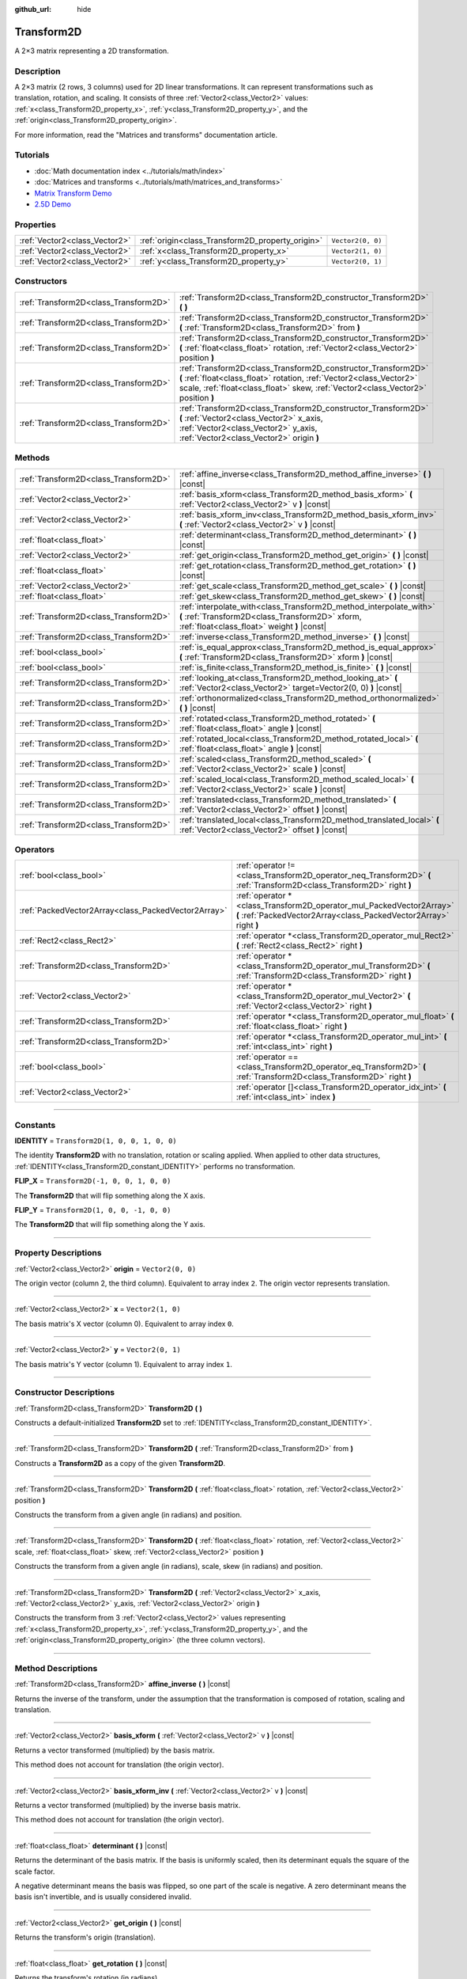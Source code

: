 :github_url: hide

.. DO NOT EDIT THIS FILE!!!
.. Generated automatically from Godot engine sources.
.. Generator: https://github.com/godotengine/godot/tree/4.1/doc/tools/make_rst.py.
.. XML source: https://github.com/godotengine/godot/tree/4.1/doc/classes/Transform2D.xml.

.. _class_Transform2D:

Transform2D
===========

A 2×3 matrix representing a 2D transformation.

.. rst-class:: classref-introduction-group

Description
-----------

A 2×3 matrix (2 rows, 3 columns) used for 2D linear transformations. It can represent transformations such as translation, rotation, and scaling. It consists of three :ref:`Vector2<class_Vector2>` values: :ref:`x<class_Transform2D_property_x>`, :ref:`y<class_Transform2D_property_y>`, and the :ref:`origin<class_Transform2D_property_origin>`.

For more information, read the "Matrices and transforms" documentation article.

.. rst-class:: classref-introduction-group

Tutorials
---------

- :doc:`Math documentation index <../tutorials/math/index>`

- :doc:`Matrices and transforms <../tutorials/math/matrices_and_transforms>`

- `Matrix Transform Demo <https://godotengine.org/asset-library/asset/584>`__

- `2.5D Demo <https://godotengine.org/asset-library/asset/583>`__

.. rst-class:: classref-reftable-group

Properties
----------

.. table::
   :widths: auto

   +-------------------------------+--------------------------------------------------+-------------------+
   | :ref:`Vector2<class_Vector2>` | :ref:`origin<class_Transform2D_property_origin>` | ``Vector2(0, 0)`` |
   +-------------------------------+--------------------------------------------------+-------------------+
   | :ref:`Vector2<class_Vector2>` | :ref:`x<class_Transform2D_property_x>`           | ``Vector2(1, 0)`` |
   +-------------------------------+--------------------------------------------------+-------------------+
   | :ref:`Vector2<class_Vector2>` | :ref:`y<class_Transform2D_property_y>`           | ``Vector2(0, 1)`` |
   +-------------------------------+--------------------------------------------------+-------------------+

.. rst-class:: classref-reftable-group

Constructors
------------

.. table::
   :widths: auto

   +---------------------------------------+---------------------------------------------------------------------------------------------------------------------------------------------------------------------------------------------------------------------------+
   | :ref:`Transform2D<class_Transform2D>` | :ref:`Transform2D<class_Transform2D_constructor_Transform2D>` **(** **)**                                                                                                                                                 |
   +---------------------------------------+---------------------------------------------------------------------------------------------------------------------------------------------------------------------------------------------------------------------------+
   | :ref:`Transform2D<class_Transform2D>` | :ref:`Transform2D<class_Transform2D_constructor_Transform2D>` **(** :ref:`Transform2D<class_Transform2D>` from **)**                                                                                                      |
   +---------------------------------------+---------------------------------------------------------------------------------------------------------------------------------------------------------------------------------------------------------------------------+
   | :ref:`Transform2D<class_Transform2D>` | :ref:`Transform2D<class_Transform2D_constructor_Transform2D>` **(** :ref:`float<class_float>` rotation, :ref:`Vector2<class_Vector2>` position **)**                                                                      |
   +---------------------------------------+---------------------------------------------------------------------------------------------------------------------------------------------------------------------------------------------------------------------------+
   | :ref:`Transform2D<class_Transform2D>` | :ref:`Transform2D<class_Transform2D_constructor_Transform2D>` **(** :ref:`float<class_float>` rotation, :ref:`Vector2<class_Vector2>` scale, :ref:`float<class_float>` skew, :ref:`Vector2<class_Vector2>` position **)** |
   +---------------------------------------+---------------------------------------------------------------------------------------------------------------------------------------------------------------------------------------------------------------------------+
   | :ref:`Transform2D<class_Transform2D>` | :ref:`Transform2D<class_Transform2D_constructor_Transform2D>` **(** :ref:`Vector2<class_Vector2>` x_axis, :ref:`Vector2<class_Vector2>` y_axis, :ref:`Vector2<class_Vector2>` origin **)**                                |
   +---------------------------------------+---------------------------------------------------------------------------------------------------------------------------------------------------------------------------------------------------------------------------+

.. rst-class:: classref-reftable-group

Methods
-------

.. table::
   :widths: auto

   +---------------------------------------+----------------------------------------------------------------------------------------------------------------------------------------------------------------------+
   | :ref:`Transform2D<class_Transform2D>` | :ref:`affine_inverse<class_Transform2D_method_affine_inverse>` **(** **)** |const|                                                                                   |
   +---------------------------------------+----------------------------------------------------------------------------------------------------------------------------------------------------------------------+
   | :ref:`Vector2<class_Vector2>`         | :ref:`basis_xform<class_Transform2D_method_basis_xform>` **(** :ref:`Vector2<class_Vector2>` v **)** |const|                                                         |
   +---------------------------------------+----------------------------------------------------------------------------------------------------------------------------------------------------------------------+
   | :ref:`Vector2<class_Vector2>`         | :ref:`basis_xform_inv<class_Transform2D_method_basis_xform_inv>` **(** :ref:`Vector2<class_Vector2>` v **)** |const|                                                 |
   +---------------------------------------+----------------------------------------------------------------------------------------------------------------------------------------------------------------------+
   | :ref:`float<class_float>`             | :ref:`determinant<class_Transform2D_method_determinant>` **(** **)** |const|                                                                                         |
   +---------------------------------------+----------------------------------------------------------------------------------------------------------------------------------------------------------------------+
   | :ref:`Vector2<class_Vector2>`         | :ref:`get_origin<class_Transform2D_method_get_origin>` **(** **)** |const|                                                                                           |
   +---------------------------------------+----------------------------------------------------------------------------------------------------------------------------------------------------------------------+
   | :ref:`float<class_float>`             | :ref:`get_rotation<class_Transform2D_method_get_rotation>` **(** **)** |const|                                                                                       |
   +---------------------------------------+----------------------------------------------------------------------------------------------------------------------------------------------------------------------+
   | :ref:`Vector2<class_Vector2>`         | :ref:`get_scale<class_Transform2D_method_get_scale>` **(** **)** |const|                                                                                             |
   +---------------------------------------+----------------------------------------------------------------------------------------------------------------------------------------------------------------------+
   | :ref:`float<class_float>`             | :ref:`get_skew<class_Transform2D_method_get_skew>` **(** **)** |const|                                                                                               |
   +---------------------------------------+----------------------------------------------------------------------------------------------------------------------------------------------------------------------+
   | :ref:`Transform2D<class_Transform2D>` | :ref:`interpolate_with<class_Transform2D_method_interpolate_with>` **(** :ref:`Transform2D<class_Transform2D>` xform, :ref:`float<class_float>` weight **)** |const| |
   +---------------------------------------+----------------------------------------------------------------------------------------------------------------------------------------------------------------------+
   | :ref:`Transform2D<class_Transform2D>` | :ref:`inverse<class_Transform2D_method_inverse>` **(** **)** |const|                                                                                                 |
   +---------------------------------------+----------------------------------------------------------------------------------------------------------------------------------------------------------------------+
   | :ref:`bool<class_bool>`               | :ref:`is_equal_approx<class_Transform2D_method_is_equal_approx>` **(** :ref:`Transform2D<class_Transform2D>` xform **)** |const|                                     |
   +---------------------------------------+----------------------------------------------------------------------------------------------------------------------------------------------------------------------+
   | :ref:`bool<class_bool>`               | :ref:`is_finite<class_Transform2D_method_is_finite>` **(** **)** |const|                                                                                             |
   +---------------------------------------+----------------------------------------------------------------------------------------------------------------------------------------------------------------------+
   | :ref:`Transform2D<class_Transform2D>` | :ref:`looking_at<class_Transform2D_method_looking_at>` **(** :ref:`Vector2<class_Vector2>` target=Vector2(0, 0) **)** |const|                                        |
   +---------------------------------------+----------------------------------------------------------------------------------------------------------------------------------------------------------------------+
   | :ref:`Transform2D<class_Transform2D>` | :ref:`orthonormalized<class_Transform2D_method_orthonormalized>` **(** **)** |const|                                                                                 |
   +---------------------------------------+----------------------------------------------------------------------------------------------------------------------------------------------------------------------+
   | :ref:`Transform2D<class_Transform2D>` | :ref:`rotated<class_Transform2D_method_rotated>` **(** :ref:`float<class_float>` angle **)** |const|                                                                 |
   +---------------------------------------+----------------------------------------------------------------------------------------------------------------------------------------------------------------------+
   | :ref:`Transform2D<class_Transform2D>` | :ref:`rotated_local<class_Transform2D_method_rotated_local>` **(** :ref:`float<class_float>` angle **)** |const|                                                     |
   +---------------------------------------+----------------------------------------------------------------------------------------------------------------------------------------------------------------------+
   | :ref:`Transform2D<class_Transform2D>` | :ref:`scaled<class_Transform2D_method_scaled>` **(** :ref:`Vector2<class_Vector2>` scale **)** |const|                                                               |
   +---------------------------------------+----------------------------------------------------------------------------------------------------------------------------------------------------------------------+
   | :ref:`Transform2D<class_Transform2D>` | :ref:`scaled_local<class_Transform2D_method_scaled_local>` **(** :ref:`Vector2<class_Vector2>` scale **)** |const|                                                   |
   +---------------------------------------+----------------------------------------------------------------------------------------------------------------------------------------------------------------------+
   | :ref:`Transform2D<class_Transform2D>` | :ref:`translated<class_Transform2D_method_translated>` **(** :ref:`Vector2<class_Vector2>` offset **)** |const|                                                      |
   +---------------------------------------+----------------------------------------------------------------------------------------------------------------------------------------------------------------------+
   | :ref:`Transform2D<class_Transform2D>` | :ref:`translated_local<class_Transform2D_method_translated_local>` **(** :ref:`Vector2<class_Vector2>` offset **)** |const|                                          |
   +---------------------------------------+----------------------------------------------------------------------------------------------------------------------------------------------------------------------+

.. rst-class:: classref-reftable-group

Operators
---------

.. table::
   :widths: auto

   +-----------------------------------------------------+--------------------------------------------------------------------------------------------------------------------------------------------+
   | :ref:`bool<class_bool>`                             | :ref:`operator !=<class_Transform2D_operator_neq_Transform2D>` **(** :ref:`Transform2D<class_Transform2D>` right **)**                     |
   +-----------------------------------------------------+--------------------------------------------------------------------------------------------------------------------------------------------+
   | :ref:`PackedVector2Array<class_PackedVector2Array>` | :ref:`operator *<class_Transform2D_operator_mul_PackedVector2Array>` **(** :ref:`PackedVector2Array<class_PackedVector2Array>` right **)** |
   +-----------------------------------------------------+--------------------------------------------------------------------------------------------------------------------------------------------+
   | :ref:`Rect2<class_Rect2>`                           | :ref:`operator *<class_Transform2D_operator_mul_Rect2>` **(** :ref:`Rect2<class_Rect2>` right **)**                                        |
   +-----------------------------------------------------+--------------------------------------------------------------------------------------------------------------------------------------------+
   | :ref:`Transform2D<class_Transform2D>`               | :ref:`operator *<class_Transform2D_operator_mul_Transform2D>` **(** :ref:`Transform2D<class_Transform2D>` right **)**                      |
   +-----------------------------------------------------+--------------------------------------------------------------------------------------------------------------------------------------------+
   | :ref:`Vector2<class_Vector2>`                       | :ref:`operator *<class_Transform2D_operator_mul_Vector2>` **(** :ref:`Vector2<class_Vector2>` right **)**                                  |
   +-----------------------------------------------------+--------------------------------------------------------------------------------------------------------------------------------------------+
   | :ref:`Transform2D<class_Transform2D>`               | :ref:`operator *<class_Transform2D_operator_mul_float>` **(** :ref:`float<class_float>` right **)**                                        |
   +-----------------------------------------------------+--------------------------------------------------------------------------------------------------------------------------------------------+
   | :ref:`Transform2D<class_Transform2D>`               | :ref:`operator *<class_Transform2D_operator_mul_int>` **(** :ref:`int<class_int>` right **)**                                              |
   +-----------------------------------------------------+--------------------------------------------------------------------------------------------------------------------------------------------+
   | :ref:`bool<class_bool>`                             | :ref:`operator ==<class_Transform2D_operator_eq_Transform2D>` **(** :ref:`Transform2D<class_Transform2D>` right **)**                      |
   +-----------------------------------------------------+--------------------------------------------------------------------------------------------------------------------------------------------+
   | :ref:`Vector2<class_Vector2>`                       | :ref:`operator []<class_Transform2D_operator_idx_int>` **(** :ref:`int<class_int>` index **)**                                             |
   +-----------------------------------------------------+--------------------------------------------------------------------------------------------------------------------------------------------+

.. rst-class:: classref-section-separator

----

.. rst-class:: classref-descriptions-group

Constants
---------

.. _class_Transform2D_constant_IDENTITY:

.. rst-class:: classref-constant

**IDENTITY** = ``Transform2D(1, 0, 0, 1, 0, 0)``

The identity **Transform2D** with no translation, rotation or scaling applied. When applied to other data structures, :ref:`IDENTITY<class_Transform2D_constant_IDENTITY>` performs no transformation.

.. _class_Transform2D_constant_FLIP_X:

.. rst-class:: classref-constant

**FLIP_X** = ``Transform2D(-1, 0, 0, 1, 0, 0)``

The **Transform2D** that will flip something along the X axis.

.. _class_Transform2D_constant_FLIP_Y:

.. rst-class:: classref-constant

**FLIP_Y** = ``Transform2D(1, 0, 0, -1, 0, 0)``

The **Transform2D** that will flip something along the Y axis.

.. rst-class:: classref-section-separator

----

.. rst-class:: classref-descriptions-group

Property Descriptions
---------------------

.. _class_Transform2D_property_origin:

.. rst-class:: classref-property

:ref:`Vector2<class_Vector2>` **origin** = ``Vector2(0, 0)``

The origin vector (column 2, the third column). Equivalent to array index ``2``. The origin vector represents translation.

.. rst-class:: classref-item-separator

----

.. _class_Transform2D_property_x:

.. rst-class:: classref-property

:ref:`Vector2<class_Vector2>` **x** = ``Vector2(1, 0)``

The basis matrix's X vector (column 0). Equivalent to array index ``0``.

.. rst-class:: classref-item-separator

----

.. _class_Transform2D_property_y:

.. rst-class:: classref-property

:ref:`Vector2<class_Vector2>` **y** = ``Vector2(0, 1)``

The basis matrix's Y vector (column 1). Equivalent to array index ``1``.

.. rst-class:: classref-section-separator

----

.. rst-class:: classref-descriptions-group

Constructor Descriptions
------------------------

.. _class_Transform2D_constructor_Transform2D:

.. rst-class:: classref-constructor

:ref:`Transform2D<class_Transform2D>` **Transform2D** **(** **)**

Constructs a default-initialized **Transform2D** set to :ref:`IDENTITY<class_Transform2D_constant_IDENTITY>`.

.. rst-class:: classref-item-separator

----

.. rst-class:: classref-constructor

:ref:`Transform2D<class_Transform2D>` **Transform2D** **(** :ref:`Transform2D<class_Transform2D>` from **)**

Constructs a **Transform2D** as a copy of the given **Transform2D**.

.. rst-class:: classref-item-separator

----

.. rst-class:: classref-constructor

:ref:`Transform2D<class_Transform2D>` **Transform2D** **(** :ref:`float<class_float>` rotation, :ref:`Vector2<class_Vector2>` position **)**

Constructs the transform from a given angle (in radians) and position.

.. rst-class:: classref-item-separator

----

.. rst-class:: classref-constructor

:ref:`Transform2D<class_Transform2D>` **Transform2D** **(** :ref:`float<class_float>` rotation, :ref:`Vector2<class_Vector2>` scale, :ref:`float<class_float>` skew, :ref:`Vector2<class_Vector2>` position **)**

Constructs the transform from a given angle (in radians), scale, skew (in radians) and position.

.. rst-class:: classref-item-separator

----

.. rst-class:: classref-constructor

:ref:`Transform2D<class_Transform2D>` **Transform2D** **(** :ref:`Vector2<class_Vector2>` x_axis, :ref:`Vector2<class_Vector2>` y_axis, :ref:`Vector2<class_Vector2>` origin **)**

Constructs the transform from 3 :ref:`Vector2<class_Vector2>` values representing :ref:`x<class_Transform2D_property_x>`, :ref:`y<class_Transform2D_property_y>`, and the :ref:`origin<class_Transform2D_property_origin>` (the three column vectors).

.. rst-class:: classref-section-separator

----

.. rst-class:: classref-descriptions-group

Method Descriptions
-------------------

.. _class_Transform2D_method_affine_inverse:

.. rst-class:: classref-method

:ref:`Transform2D<class_Transform2D>` **affine_inverse** **(** **)** |const|

Returns the inverse of the transform, under the assumption that the transformation is composed of rotation, scaling and translation.

.. rst-class:: classref-item-separator

----

.. _class_Transform2D_method_basis_xform:

.. rst-class:: classref-method

:ref:`Vector2<class_Vector2>` **basis_xform** **(** :ref:`Vector2<class_Vector2>` v **)** |const|

Returns a vector transformed (multiplied) by the basis matrix.

This method does not account for translation (the origin vector).

.. rst-class:: classref-item-separator

----

.. _class_Transform2D_method_basis_xform_inv:

.. rst-class:: classref-method

:ref:`Vector2<class_Vector2>` **basis_xform_inv** **(** :ref:`Vector2<class_Vector2>` v **)** |const|

Returns a vector transformed (multiplied) by the inverse basis matrix.

This method does not account for translation (the origin vector).

.. rst-class:: classref-item-separator

----

.. _class_Transform2D_method_determinant:

.. rst-class:: classref-method

:ref:`float<class_float>` **determinant** **(** **)** |const|

Returns the determinant of the basis matrix. If the basis is uniformly scaled, then its determinant equals the square of the scale factor.

A negative determinant means the basis was flipped, so one part of the scale is negative. A zero determinant means the basis isn't invertible, and is usually considered invalid.

.. rst-class:: classref-item-separator

----

.. _class_Transform2D_method_get_origin:

.. rst-class:: classref-method

:ref:`Vector2<class_Vector2>` **get_origin** **(** **)** |const|

Returns the transform's origin (translation).

.. rst-class:: classref-item-separator

----

.. _class_Transform2D_method_get_rotation:

.. rst-class:: classref-method

:ref:`float<class_float>` **get_rotation** **(** **)** |const|

Returns the transform's rotation (in radians).

.. rst-class:: classref-item-separator

----

.. _class_Transform2D_method_get_scale:

.. rst-class:: classref-method

:ref:`Vector2<class_Vector2>` **get_scale** **(** **)** |const|

Returns the scale.

.. rst-class:: classref-item-separator

----

.. _class_Transform2D_method_get_skew:

.. rst-class:: classref-method

:ref:`float<class_float>` **get_skew** **(** **)** |const|

Returns the transform's skew (in radians).

.. rst-class:: classref-item-separator

----

.. _class_Transform2D_method_interpolate_with:

.. rst-class:: classref-method

:ref:`Transform2D<class_Transform2D>` **interpolate_with** **(** :ref:`Transform2D<class_Transform2D>` xform, :ref:`float<class_float>` weight **)** |const|

Returns a transform interpolated between this transform and another by a given ``weight`` (on the range of 0.0 to 1.0).

.. rst-class:: classref-item-separator

----

.. _class_Transform2D_method_inverse:

.. rst-class:: classref-method

:ref:`Transform2D<class_Transform2D>` **inverse** **(** **)** |const|

Returns the inverse of the transform, under the assumption that the transformation is composed of rotation and translation (no scaling, use :ref:`affine_inverse<class_Transform2D_method_affine_inverse>` for transforms with scaling).

.. rst-class:: classref-item-separator

----

.. _class_Transform2D_method_is_equal_approx:

.. rst-class:: classref-method

:ref:`bool<class_bool>` **is_equal_approx** **(** :ref:`Transform2D<class_Transform2D>` xform **)** |const|

Returns ``true`` if this transform and ``xform`` are approximately equal, by calling ``is_equal_approx`` on each component.

.. rst-class:: classref-item-separator

----

.. _class_Transform2D_method_is_finite:

.. rst-class:: classref-method

:ref:`bool<class_bool>` **is_finite** **(** **)** |const|

Returns ``true`` if this transform is finite, by calling :ref:`@GlobalScope.is_finite<class_@GlobalScope_method_is_finite>` on each component.

.. rst-class:: classref-item-separator

----

.. _class_Transform2D_method_looking_at:

.. rst-class:: classref-method

:ref:`Transform2D<class_Transform2D>` **looking_at** **(** :ref:`Vector2<class_Vector2>` target=Vector2(0, 0) **)** |const|

Returns a copy of the transform rotated such that the rotated X-axis points towards the ``target`` position.

Operations take place in global space.

.. rst-class:: classref-item-separator

----

.. _class_Transform2D_method_orthonormalized:

.. rst-class:: classref-method

:ref:`Transform2D<class_Transform2D>` **orthonormalized** **(** **)** |const|

Returns the transform with the basis orthogonal (90 degrees), and normalized axis vectors (scale of 1 or -1).

.. rst-class:: classref-item-separator

----

.. _class_Transform2D_method_rotated:

.. rst-class:: classref-method

:ref:`Transform2D<class_Transform2D>` **rotated** **(** :ref:`float<class_float>` angle **)** |const|

Returns a copy of the transform rotated by the given ``angle`` (in radians).

This method is an optimized version of multiplying the given transform ``X`` with a corresponding rotation transform ``R`` from the left, i.e., ``R * X``.

This can be seen as transforming with respect to the global/parent frame.

.. rst-class:: classref-item-separator

----

.. _class_Transform2D_method_rotated_local:

.. rst-class:: classref-method

:ref:`Transform2D<class_Transform2D>` **rotated_local** **(** :ref:`float<class_float>` angle **)** |const|

Returns a copy of the transform rotated by the given ``angle`` (in radians).

This method is an optimized version of multiplying the given transform ``X`` with a corresponding rotation transform ``R`` from the right, i.e., ``X * R``.

This can be seen as transforming with respect to the local frame.

.. rst-class:: classref-item-separator

----

.. _class_Transform2D_method_scaled:

.. rst-class:: classref-method

:ref:`Transform2D<class_Transform2D>` **scaled** **(** :ref:`Vector2<class_Vector2>` scale **)** |const|

Returns a copy of the transform scaled by the given ``scale`` factor.

This method is an optimized version of multiplying the given transform ``X`` with a corresponding scaling transform ``S`` from the left, i.e., ``S * X``.

This can be seen as transforming with respect to the global/parent frame.

.. rst-class:: classref-item-separator

----

.. _class_Transform2D_method_scaled_local:

.. rst-class:: classref-method

:ref:`Transform2D<class_Transform2D>` **scaled_local** **(** :ref:`Vector2<class_Vector2>` scale **)** |const|

Returns a copy of the transform scaled by the given ``scale`` factor.

This method is an optimized version of multiplying the given transform ``X`` with a corresponding scaling transform ``S`` from the right, i.e., ``X * S``.

This can be seen as transforming with respect to the local frame.

.. rst-class:: classref-item-separator

----

.. _class_Transform2D_method_translated:

.. rst-class:: classref-method

:ref:`Transform2D<class_Transform2D>` **translated** **(** :ref:`Vector2<class_Vector2>` offset **)** |const|

Returns a copy of the transform translated by the given ``offset``.

This method is an optimized version of multiplying the given transform ``X`` with a corresponding translation transform ``T`` from the left, i.e., ``T * X``.

This can be seen as transforming with respect to the global/parent frame.

.. rst-class:: classref-item-separator

----

.. _class_Transform2D_method_translated_local:

.. rst-class:: classref-method

:ref:`Transform2D<class_Transform2D>` **translated_local** **(** :ref:`Vector2<class_Vector2>` offset **)** |const|

Returns a copy of the transform translated by the given ``offset``.

This method is an optimized version of multiplying the given transform ``X`` with a corresponding translation transform ``T`` from the right, i.e., ``X * T``.

This can be seen as transforming with respect to the local frame.

.. rst-class:: classref-section-separator

----

.. rst-class:: classref-descriptions-group

Operator Descriptions
---------------------

.. _class_Transform2D_operator_neq_Transform2D:

.. rst-class:: classref-operator

:ref:`bool<class_bool>` **operator !=** **(** :ref:`Transform2D<class_Transform2D>` right **)**

Returns ``true`` if the transforms are not equal.

\ **Note:** Due to floating-point precision errors, consider using :ref:`is_equal_approx<class_Transform2D_method_is_equal_approx>` instead, which is more reliable.

.. rst-class:: classref-item-separator

----

.. _class_Transform2D_operator_mul_PackedVector2Array:

.. rst-class:: classref-operator

:ref:`PackedVector2Array<class_PackedVector2Array>` **operator *** **(** :ref:`PackedVector2Array<class_PackedVector2Array>` right **)**

Transforms (multiplies) each element of the :ref:`Vector2<class_Vector2>` array by the given **Transform2D** matrix.

.. rst-class:: classref-item-separator

----

.. _class_Transform2D_operator_mul_Rect2:

.. rst-class:: classref-operator

:ref:`Rect2<class_Rect2>` **operator *** **(** :ref:`Rect2<class_Rect2>` right **)**

Transforms (multiplies) the :ref:`Rect2<class_Rect2>` by the given **Transform2D** matrix.

.. rst-class:: classref-item-separator

----

.. _class_Transform2D_operator_mul_Transform2D:

.. rst-class:: classref-operator

:ref:`Transform2D<class_Transform2D>` **operator *** **(** :ref:`Transform2D<class_Transform2D>` right **)**

Composes these two transformation matrices by multiplying them together. This has the effect of transforming the second transform (the child) by the first transform (the parent).

.. rst-class:: classref-item-separator

----

.. _class_Transform2D_operator_mul_Vector2:

.. rst-class:: classref-operator

:ref:`Vector2<class_Vector2>` **operator *** **(** :ref:`Vector2<class_Vector2>` right **)**

Transforms (multiplies) the :ref:`Vector2<class_Vector2>` by the given **Transform2D** matrix.

.. rst-class:: classref-item-separator

----

.. _class_Transform2D_operator_mul_float:

.. rst-class:: classref-operator

:ref:`Transform2D<class_Transform2D>` **operator *** **(** :ref:`float<class_float>` right **)**

This operator multiplies all components of the **Transform2D**, including the origin vector, which scales it uniformly.

.. rst-class:: classref-item-separator

----

.. _class_Transform2D_operator_mul_int:

.. rst-class:: classref-operator

:ref:`Transform2D<class_Transform2D>` **operator *** **(** :ref:`int<class_int>` right **)**

This operator multiplies all components of the **Transform2D**, including the origin vector, which scales it uniformly.

.. rst-class:: classref-item-separator

----

.. _class_Transform2D_operator_eq_Transform2D:

.. rst-class:: classref-operator

:ref:`bool<class_bool>` **operator ==** **(** :ref:`Transform2D<class_Transform2D>` right **)**

Returns ``true`` if the transforms are exactly equal.

\ **Note:** Due to floating-point precision errors, consider using :ref:`is_equal_approx<class_Transform2D_method_is_equal_approx>` instead, which is more reliable.

.. rst-class:: classref-item-separator

----

.. _class_Transform2D_operator_idx_int:

.. rst-class:: classref-operator

:ref:`Vector2<class_Vector2>` **operator []** **(** :ref:`int<class_int>` index **)**

Access transform components using their index. ``t[0]`` is equivalent to ``t.x``, ``t[1]`` is equivalent to ``t.y``, and ``t[2]`` is equivalent to ``t.origin``.

.. |virtual| replace:: :abbr:`virtual (This method should typically be overridden by the user to have any effect.)`
.. |const| replace:: :abbr:`const (This method has no side effects. It doesn't modify any of the instance's member variables.)`
.. |vararg| replace:: :abbr:`vararg (This method accepts any number of arguments after the ones described here.)`
.. |constructor| replace:: :abbr:`constructor (This method is used to construct a type.)`
.. |static| replace:: :abbr:`static (This method doesn't need an instance to be called, so it can be called directly using the class name.)`
.. |operator| replace:: :abbr:`operator (This method describes a valid operator to use with this type as left-hand operand.)`
.. |bitfield| replace:: :abbr:`BitField (This value is an integer composed as a bitmask of the following flags.)`
